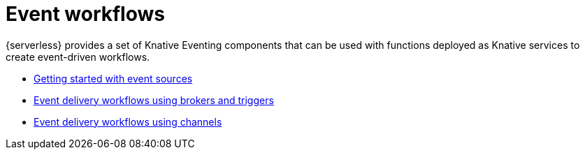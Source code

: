 [id="event-workflows"]
= Event workflows

{serverless} provides a set of Knative Eventing components that can be used with functions deployed as Knative services to create event-driven workflows.

* link:https://docs.openshift.com/container-platform/4.7/serverless/event_sources/knative-event-sources.html[Getting started with event sources]
* link:https://docs.openshift.com/container-platform/4.7/serverless/event_workflows/serverless-using-brokers.html[Event delivery workflows using brokers and triggers]
* link:https://docs.openshift.com/container-platform/4.7/serverless/event_workflows/serverless-channels.html[Event delivery workflows using channels]
